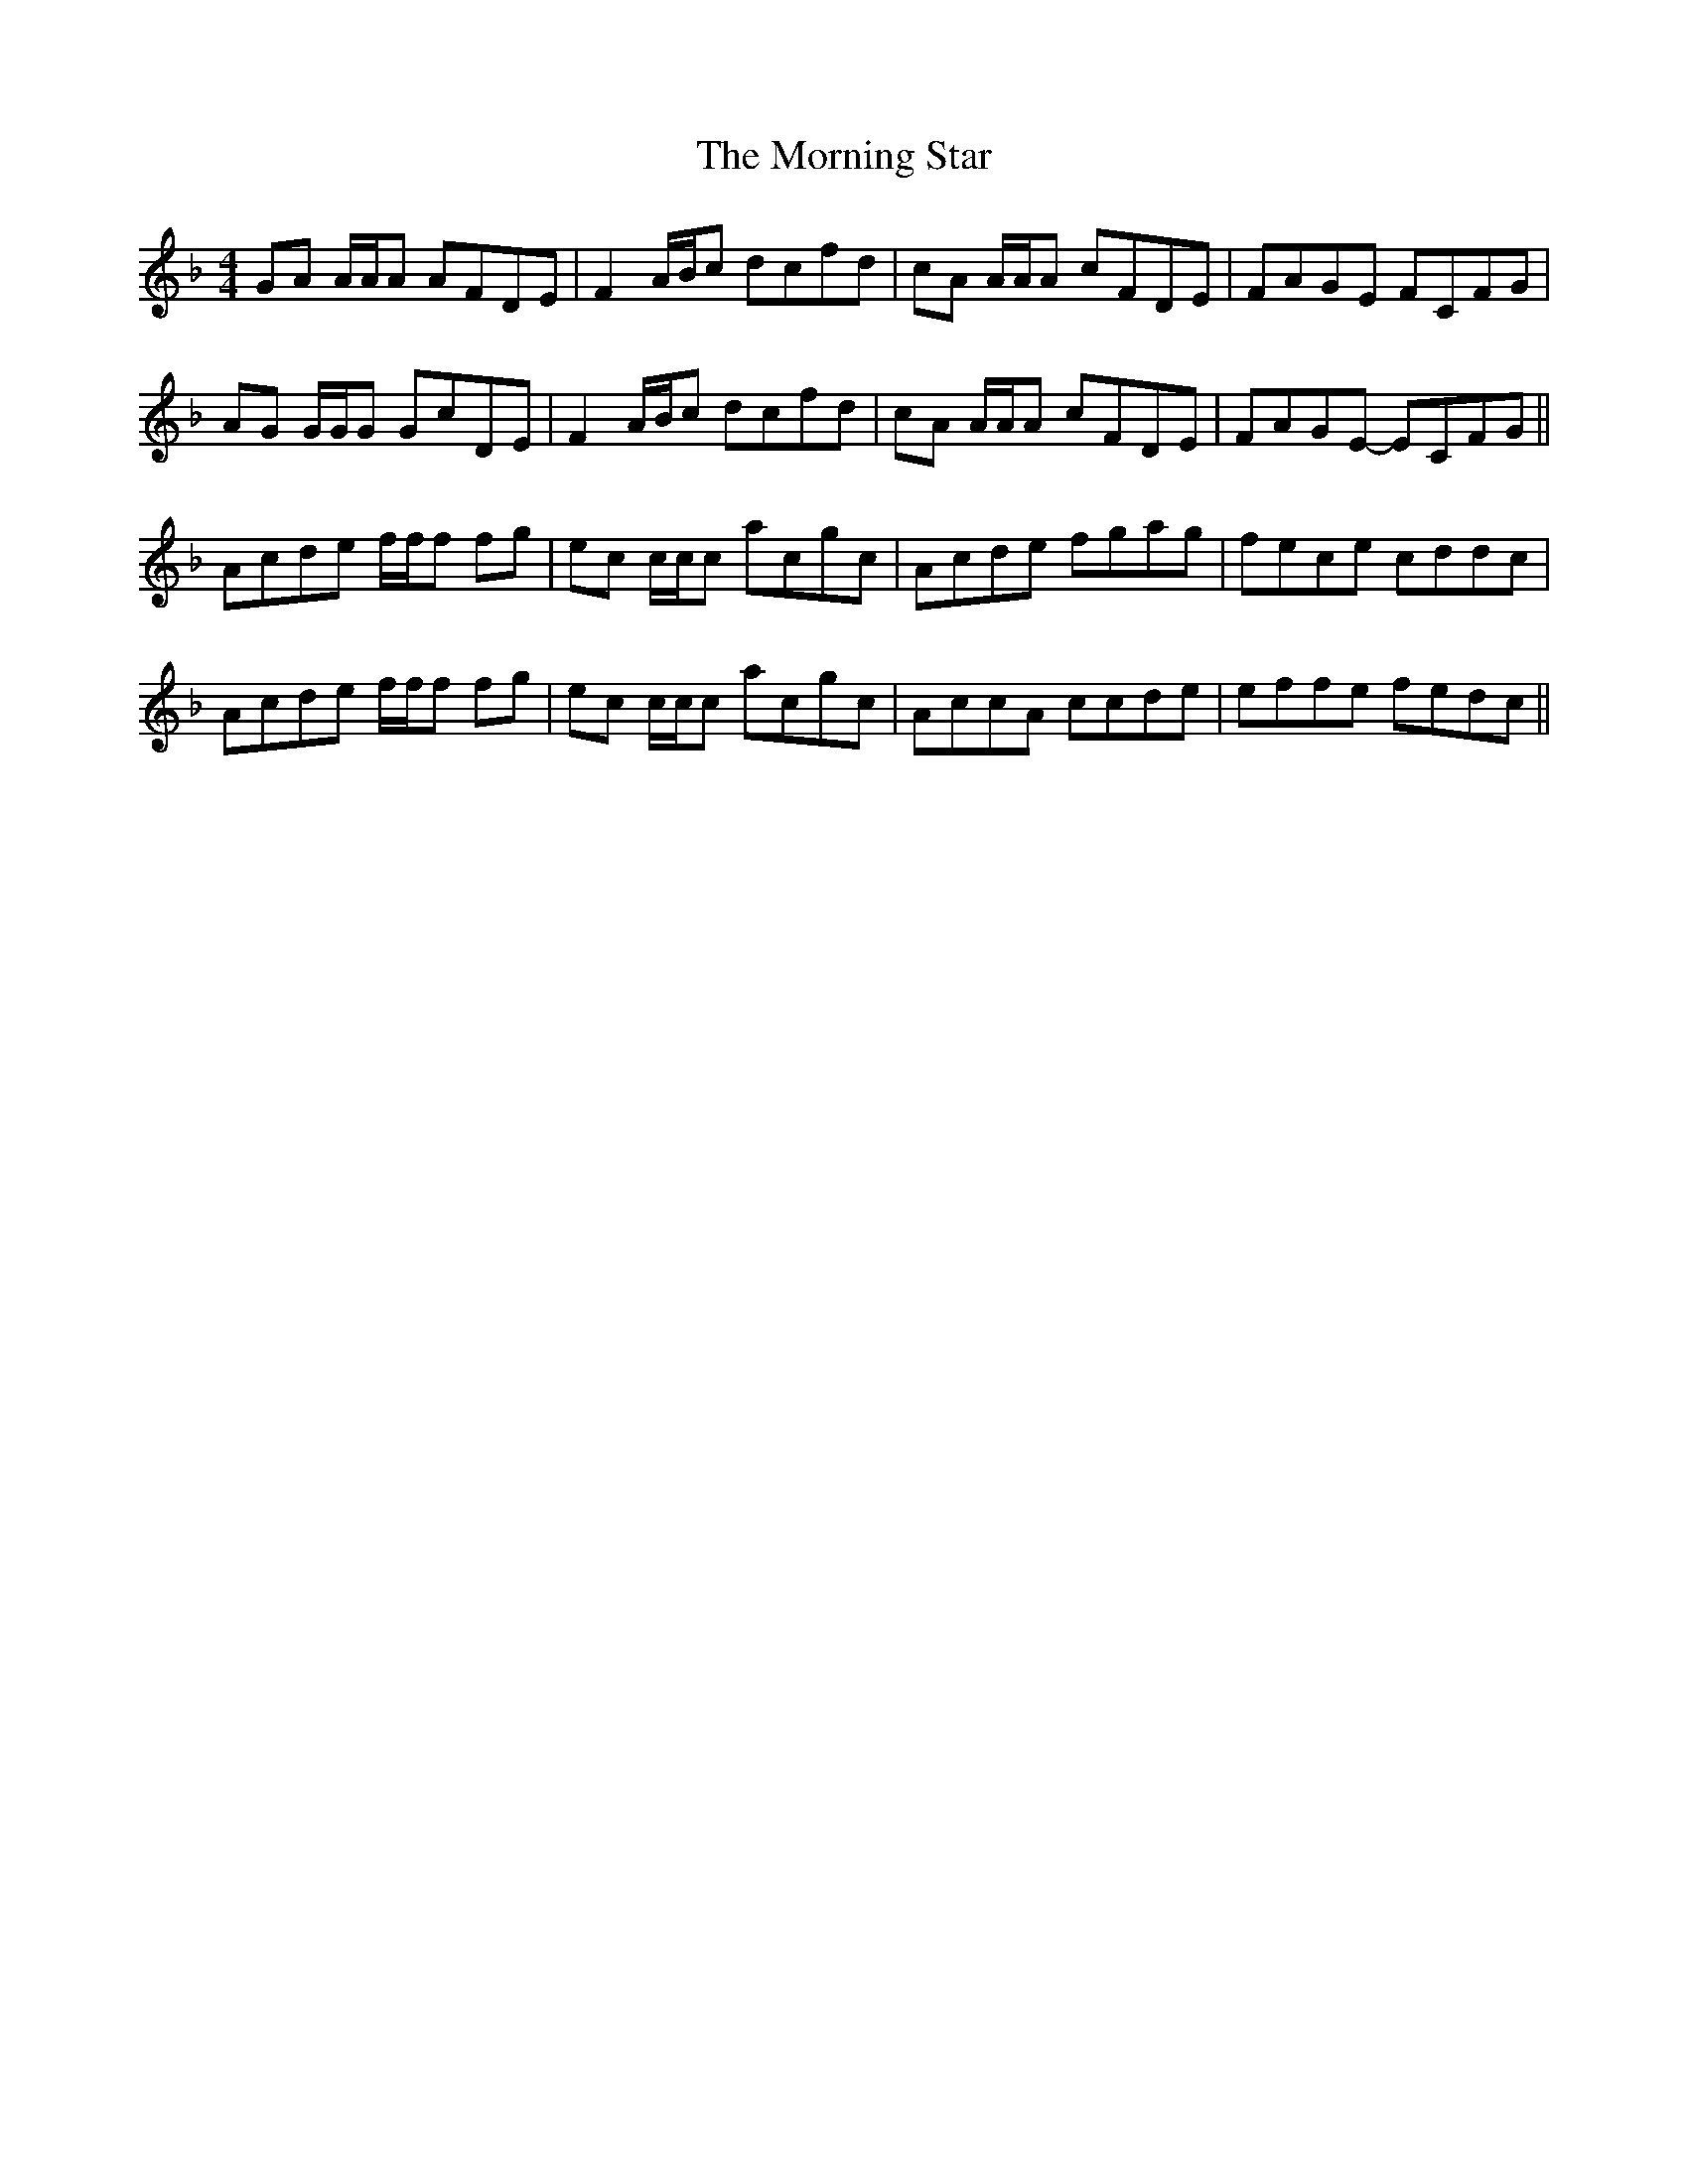 X: 27756
T: Morning Star, The
R: reel
M: 4/4
K: Fmajor
GA A/A/A AFDE|F2A/B/c dcfd|cA A/A/A cFDE|FAGE FCFG|
AG G/G/G GcDE|F2A/B/c dcfd|cA A/A/A cFDE|FAGE- ECFG||
Acde f/f/f fg|ec c/c/c acgc|Acde fgag|fece cddc|
Acde f/f/f fg|ec c/c/c acgc|AccA ccde|effe fedc||

